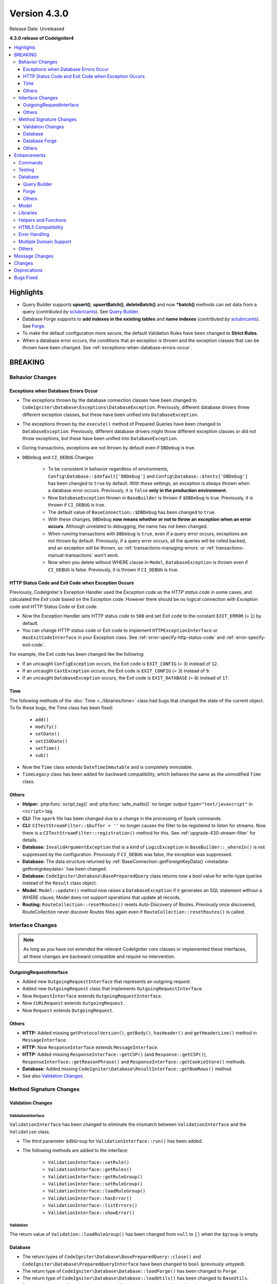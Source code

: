 Version 4.3.0
#############

Release Date: Unreleased

**4.3.0 release of CodeIgniter4**

.. contents::
    :local:
    :depth: 3

Highlights
**********

- Query Builder supports **upsert()**, **upsertBatch()**, **deleteBatch()** and
  now ***batch()** methods can set data from a query
  (*contributed by* `sclubricants <https://github.com/sclubricants>`_).
  See `Query Builder`_.
- Database Forge supports to **add indexes in the existing tables** and
  **name indexes** (*contributed by* `sclubricants <https://github.com/sclubricants>`_).
  See `Forge`_.
- To make the default configuration more secure, the default Validation Rules
  have been changed to **Strict Rules**.
- When a database error occurs, the conditions that an exception is thrown and
  the exception classes that can be thrown have been changed.
  See :ref:`exceptions-when-database-errors-occur`.

BREAKING
********

Behavior Changes
================

.. _exceptions-when-database-errors-occur:

Exceptions when Database Errors Occur
-------------------------------------

- The exceptions thrown by the database connection classes have been changed to ``CodeIgniter\Database\Exceptions\DatabaseException``. Previously, different database drivers threw different exception classes, but these have been unified into ``DatabaseException``.
- The exceptions thrown by the ``execute()`` method of Prepared Queries have been changed to ``DatabaseException``. Previously, different database drivers might throw different exception classes or did not throw exceptions, but these have been unified into ``DatabaseException``.
- During transactions, exceptions are not thrown by default even if ``DBDebug`` is true.
- ``DBDebug`` and ``CI_DEBUG`` Changes

    - To be consistent in behavior regardless of environments, ``Config\Database::$default['DBDebug']``
      and ``Config\Database::$tests['DBDebug']`` has been changed to ``true`` by default. With these
      settings, an exception is always thrown when a database error occurs. Previously, it is ``false``
      **only in the production environment**.
    - Now ``DatabaseException`` thrown in ``BaseBuilder`` is thrown if ``$DBDebug`` is true.
      Previously, it is thrown if ``CI_DEBUG`` is true.
    - The default value of ``BaseConnection::$DBDebug`` has been changed to ``true``.
    - With these changes, ``DBDebug`` **now means whether or not to throw an exception when an error occurs**.
      Although unrelated to debugging, the name has not been changed.
    - When running transactions with ``DBDebug`` is ``true``, even if a query error occurs, exceptions
      are not thrown by default. Previously, if a query error occurs, all the queries
      will be rolled backed, and an exception will be thrown, so :ref:`transactions-managing-errors` or
      :ref:`transactions-manual-transactions` won't work.
    - Now when you delete without WHERE clause in ``Model``, ``DatabaseException`` is thrown even if
      ``CI_DEBUG`` is false. Previously, it is thrown if ``CI_DEBUG`` is true.

HTTP Status Code and Exit Code when Exception Occurs
----------------------------------------------------

Previously, CodeIgniter's Exception Handler used the *Exception code* as the *HTTP status code* in some cases, and calculated the *Exit code* based on the Exception code. However there should be no logical connection with Exception code and HTTP Status Code or Exit code.

- Now the Exception Handler sets HTTP status code to ``500`` and set Exit code to the constant ``EXIT_ERROR`` (= ``1``) by default.
- You can change HTTP status code or Exit code to implement ``HTTPExceptionInterface`` or ``HasExitCodeInterface`` in your Exception class. See :ref:`error-specify-http-status-code` and :ref:`error-specify-exit-code`.

For example, the Exit code has been changed like the following:

- If an uncaught ``ConfigException`` occurs, the Exit code is ``EXIT_CONFIG`` (= ``3``) instead of ``12``.
- If an uncaught ``CastException`` occurs, the Exit code is ``EXIT_CONFIG`` (= ``3``) instead of ``9``.
- If an uncaught ``DatabaseException`` occurs, the Exit code is ``EXIT_DATABASE`` (= ``8``) instead of ``17``.

.. _v430-time-fix:

Time
----

The following methods of the :doc:`Time <../libraries/time>` class had bugs that changed the state of the current object. To fix these bugs, the Time class has been fixed:

    - ``add()``
    - ``modify()``
    - ``setDate()``
    - ``setISODate()``
    - ``setTime()``
    - ``sub()``

- Now the ``Time`` class extends ``DateTimeImmutable`` and is completely immutable.
- ``TimeLegacy`` class has been added for backward compatibility, which behaves the same as the unmodified ``Time`` class.

Others
------

- **Helper:** :php:func:`script_tag()` and :php:func:`safe_mailto()` no longer output ``type="text/javascript"`` in ``<script>`` tag.
- **CLI:** The ``spark`` file has been changed due to a change in the processing of Spark commands.
- **CLI:** ``CITestStreamFilter::$buffer = ''`` no longer causes the filter to be registered to listen for streams. Now there
  is a ``CITestStreamFilter::registration()`` method for this. See :ref:`upgrade-430-stream-filter` for details.
- **Database:** ``InvalidArgumentException`` that is a kind of ``LogicException`` in ``BaseBuilder::_whereIn()`` is not suppressed by the configuration. Previously if ``CI_DEBUG`` was false, the exception was suppressed.
- **Database:** The data structure returned by :ref:`BaseConnection::getForeignKeyData() <metadata-getforeignkeydata>` has been changed.
- **Database:** ``CodeIgniter\Database\BasePreparedQuery`` class returns now a bool value for write-type queries instead of the ``Result`` class object.
- **Model:** ``Model::update()`` method now raises a ``DatabaseException`` if it generates an SQL
  statement without a WHERE clause; Model does not support operations that update all records.
- **Routing:** ``RouteCollection::resetRoutes()`` resets Auto-Discovery of Routes. Previously once discovered, RouteCollection never discover Routes files again even if ``RouteCollection::resetRoutes()`` is called.

.. _v430-interface-changes:

Interface Changes
=================

.. note:: As long as you have not extended the relevant CodeIgniter core classes
    or implemented these interfaces, all these changes are backward compatible
    and require no intervention.

OutgoingRequestInterface
------------------------

- Added new ``OutgoingRequestInterface`` that represents an outgoing request.
- Added new ``OutgoingRequest`` class that implements ``OutgoingRequestInterface``.
- Now ``RequestInterface`` extends ``OutgoingRequestInterface``.
- Now ``CURLRequest`` extends ``OutgoingRequest``.
- Now ``Request`` extends ``OutgoingRequest``.

Others
------

- **HTTP:** Added missing ``getProtocolVersion()``, ``getBody()``, ``hasHeader()`` and ``getHeaderLine()`` method in ``MessageInterface``.
- **HTTP:** Now ``ResponseInterface`` extends ``MessageInterface``.
- **HTTP:** Added missing ``ResponseInterface::getCSP()`` (and ``Response::getCSP()``), ``ResponseInterface::getReasonPhrase()`` and ``ResponseInterface::getCookieStore()`` methods.
- **Database:** Added missing ``CodeIgniter\Database\ResultInterface::getNumRows()`` method.
- See also `Validation Changes`_.

Method Signature Changes
========================

.. _v430-validation-changes:

Validation Changes
------------------

ValidationInterface
^^^^^^^^^^^^^^^^^^^

``ValidationInterface`` has been changed to eliminate the mismatch between ``ValidationInterface`` and the ``Validation`` class.

- The third parameter ``$dbGroup`` for ``ValidationInterface::run()`` has been added.
- The following methods are added to the interface:

    - ``ValidationInterface::setRule()``
    - ``ValidationInterface::getRules()``
    - ``ValidationInterface::getRuleGroup()``
    - ``ValidationInterface::setRuleGroup()``
    - ``ValidationInterface::loadRuleGroup()``
    - ``ValidationInterface::hasError()``
    - ``ValidationInterface::listErrors()``
    - ``ValidationInterface::showError()``

Validation
^^^^^^^^^^

The return value of  ``Validation::loadRuleGroup()`` has been changed from ``null`` to ``[]`` when the ``$group`` is empty.

Database
--------

- The return types of ``CodeIgniter\Database\BasePreparedQuery::close()`` and ``CodeIgniter\Database\PreparedQueryInterface`` have been changed to ``bool`` (previously untyped).
- The return type of ``CodeIgniter\Database\Database::loadForge()`` has been changed to ``Forge``.
- The return type of ``CodeIgniter\Database\Database::loadUtils()`` has been changed to ``BaseUtils``.
- Parameter name ``$column`` has changed in ``Table::dropForeignKey()`` to ``$foreignName``.
- The second parameter ``$index`` of ``BaseBuilder::updateBatch()`` has changed to ``$constraints``. It now accepts types array, string, or ``RawSql``. Extending classes should likewise change types.
- The ``$set`` parameter of ``BaseBuilder::insertBatch()`` and ``BaseBuilder::updateBatch()`` now accepts an object of a single row of data.
- ``BaseBuilder::_updateBatch()``
    - The second parameter ``$values`` has changed to ``$keys``.
    - The third parameter ``$index`` has changed to ``$values``. The parameter type also has changed to ``array``.

Database Forge
--------------

- The method signature of ``Forge::dropKey()`` has changed. An additional optional parameter ``$prefixKeyName`` has been added.
- The method signature of ``Forge::addKey()`` has changed. An additional optional parameter ``$keyName`` has been added.
- The method signature of ``Forge::addPrimaryKey()`` has changed. An additional optional parameter ``$keyName`` has been added.
- The method signature of ``Forge::addUniqueKey()`` has changed. An additional optional parameter ``$keyName`` has been added.
- The following method has an additional ``$asQuery`` parameter. When set to ``true`` the method returns a stand alone SQL query.

    - ``CodeIgniter\Database\Forge::_processPrimaryKeys()``
- In addition to the added ``$asQuery`` parameter above the following methods also now return an array.

    - ``CodeIgniter\Database\Forge::_processIndexes()``
    - ``CodeIgniter\Database\Forge::_processForeignKeys()``

Others
------

- **API:** The return type of ``API\ResponseTrait::failServerError()`` has been changed to ``ResponseInterface``.
- The following methods have been changed to accept ``ResponseInterface`` as a parameter instead of ``Response``.

    - ``Debug\Exceptions::__construct()``
    - ``Services::exceptions()``

- **Request:** The ``$index`` parameter of ``IncomingRequest::getJsonVar()`` now accepts an ``array``, ``string`` or ``null`` value.

Enhancements
************

Commands
========

- The call handler for Spark commands from the ``CodeIgniter\CodeIgniter`` class has been extracted. This will reduce the cost of console calls.
- Added ``spark filter:check`` command to check the filters for a route. See :ref:`Controller Filters <spark-filter-check>` for the details.
- Added ``spark make:cell`` command to create a new Cell file and its view. See :ref:`generating-cell-via-command` for the details.
- Now ``spark routes`` command shows route names. See :ref:`URI Routing <routing-spark-routes>`.
- Help information for a spark command can now be accessed using the ``--help`` option (e.g. ``php spark serve --help``)
- Added methods ``CLI::promptByMultipleKeys()`` to support multiple value in input, unlike ``promptByKey()``. See :ref:`prompt-by-multiple-keys` for details.
- HTTP/3 is now considered a valid protocol.

Testing
=======

- Added the ``StreamFilterTrait`` to make it easier to work with capturing data from STDOUT and STDERR streams. See :ref:`testing-cli-output`.
- The CITestStreamFilter filter class now implements methods for adding a filter to streams. See :ref:`testing-cli-output`.
- Added the ``PhpStreamWrapper`` to make it easier to work with setting data to ``php://stdin``. See :ref:`testing-cli-input`.
- Added method :ref:`benchmark-timer-record` to measure performance in a callable. Also enhanced common function ``timer()`` to accept optional callable.
- A boolean third parameter ``$useExactComparison`` is added to ``TestLogger::didLog()`` which sets whether log messages are checked verbatim. This defaults to ``true``.
- Added method ``CIUnitTestCase::assertLogContains()`` which compares log messages by parts instead of the whole of the message.

Database
========

Query Builder
-------------

- Added ``upsert()`` and ``upsertBatch()`` methods to QueryBuilder. See :ref:`upsert-data`.
- Added ``deleteBatch()`` method to QueryBuilder. See :ref:`delete-batch`.
- Added ``when()`` and ``whenNot()`` methods to conditionally add clauses to the query. See :ref:`BaseBuilder::when() <db-builder-when>` for details.
- Improved the SQL structure for ``Builder::updateBatch()``. See :ref:`update-batch` for the details.
- Added ``BaseBuilder::setQueryAsData()`` which allows ``insertBatch()``, ``updateBatch()``, ``upsertBatch()``, ``deleteBatch()`` from a query. See :ref:`insert-batch-data`.

Forge
-----

- Added ``Forge::processIndexes()`` allowing the creation of indexes on an existing table. See :ref:`adding-keys` for the details.
- Added the ability to manually set index names. These methods include: ``Forge::addKey()``, ``Forge::addPrimaryKey()``, and ``Forge::addUniqueKey()``
- The new method ``Forge::dropPrimaryKey()`` allows dropping the primary key on a table. See :ref:`dropping-a-primary-key`.
- Fixed ``Forge::dropKey()`` to allow dropping unique indexes. This required the ``DROP CONSTRAINT`` SQL command.
- :php:meth:`CodeIgniter\\Database\\Forge::addForeignKey()` now includes a name parameter to set foreign key names manually. This is not supported in SQLite3.
- SQLSRV now automatically drops ``DEFAULT`` constraint when using :ref:`Forge::dropColumn() <db-forge-dropColumn>`.

Others
------

- SQLite3 has a new Config item ``busyTimeout`` to set timeout when a table is locked.
- ``BaseConnection::escape()`` now excludes the ``RawSql`` data type. This allows passing SQL strings into data.
- Improved data returned by :ref:`BaseConnection::getForeignKeyData() <metadata-getforeignkeydata>`. All DBMS returns the same structure.
- SQLite :ref:`BaseConnection::getIndexData() <db-metadata-getindexdata>` now can return pseudo index named ``PRIMARY`` for `AUTOINCREMENT` column, and each returned index data has ``type`` property.
- ``BasePreparedQuery::close()`` now deallocates the prepared statement in all DBMS. Previously, they were not deallocated in Postgre, SQLSRV and OCI8. See :ref:`database-queries-stmt-close`.
- Added ``BaseConnection::transException()`` to throw exceptinons during transactions.
  See :ref:`transactions-throwing-exceptions`

Model
=====

- Added before and after events to ``BaseModel::insertBatch()`` and ``BaseModel::updateBatch()`` methods. See :ref:`model-events-callbacks`.
- Added ``Model::allowEmptyInserts()`` method to insert empty data. See :ref:`Using CodeIgniter's Model <model-allow-empty-inserts>`
- Added new :ref:`entities-property-casting` class ``IntBoolCast`` for Entity.

Libraries
=========

- **Publisher:** Added methods ``replace()``, ``addLineAfter()`` and ``addLineBefore()`` to modify files in Publisher. See :ref:`Publisher <publisher-modifying-files>` for details.
- **Encryption:** Now Encryption can decrypt data encrypted with CI3's Encryption. See :ref:`encryption-compatible-with-ci3`.
- **CURLRequest:** Added option version HTTP2 in :ref:`CURLRequest <curlrequest-version>`.

Helpers and Functions
=====================

- Now you can autoload helpers by **app/Config/Autoload.php**.
- Added new Form helper function :php:func:`validation_errors()`, :php:func:`validation_list_errors()` and :php:func:`validation_show_error()` to display Validation Errors.
- You can set the locale to :php:func:`route_to()` if you pass a locale value as the last parameter.
- Added :php:func:`request()` and :php:func:`response()` functions.
- Added :php:func:`decamelize()` function to convert camelCase to snake_case.
- Added :php:func:`is_windows()` global function to detect Windows platforms.

HTML5 Compatibility
===================

Creation of void HTML elements like ``<input>`` can be configured to exclude or not the solidus character
(``/``) before the right angle bracket (``>``) by setting the ``$html5`` property in
**app/Config/DocTypes.php**. If you set it to ``true``, HTML5 compatible tags without ``/`` like ``<br>``
will be output.

The following items are affected:

- Typography class: Creation of ``br`` tag
- View Parser: The ``nl2br`` filter
- Form helper
- HTML helper
- Common Functions

Error Handling
==============

- You can now log deprecation warnings instead of throwing exceptions. See :ref:`logging_deprecation_warnings` for details.
- Logging of deprecations is turned on by default.
- To *temporarily* enable throwing of deprecations, set the environment variable ``CODEIGNITER_SCREAM_DEPRECATIONS`` to a truthy value.
- ``Config\Logger::$threshold`` is now, by default, environment-specific. For production environment, default threshold is still ``4`` but changed to ``9`` for other environments.

.. _v430-multiple-domain-support:

Multiple Domain Support
=======================

- Added ``Config\App::$allowedHostnames`` to set hostnames other than the hostname in the baseURL.
- If you set ``Config\App::$allowedHostnames``, URL-related functions such as :php:func:`base_url()`, :php:func:`current_url()`, :php:func:`site_url()` will return the URL with the hostname set in ``Config\App::$allowedHostnames`` if the current URL matches.

Others
======

- **Routing:** Added ``$routes->useSupportedLocalesOnly(true)`` so that the Router returns 404 Not Found if the locale in the URL is not supported in ``Config\App::$supportedLocales``. See :ref:`Localization <localization-in-routes>`
- **Routing:** Added new ``$routes->view()`` method to return the view directly. See :ref:`View Routes <view-routes>`.
- **View:** View Cells are now first-class citizens and can be located in the **app/Cells** directory. See :ref:`View Cells <app-cells>`.
- **View:** Added ``Controlled Cells`` that provide more structure and flexibility to your View Cells. See :ref:`View Cells <controlled-cells>` for details.
- **Validation:** Added Closure validation rule. See :ref:`validation-using-closure-rule` for details.
- **Config:** Now you can specify Composer packages to auto-discover manually. See :ref:`Code Modules <modules-specify-composer-packages>`.
- **Debug:** Kint has been updated to 5.0.1.
- **Request:** Added new ``$request->getRawInputVar()`` method to return a specified variable from raw stream. See :ref:`Retrieving Raw data <incomingrequest-retrieving-raw-data>`.

Message Changes
***************

- Updated English language strings to be more consistent.
- Added ``CLI.generator.className.cell`` and ``CLI.generator.viewName.cell``.

Changes
*******

- Config
    - All atomic type properties in ``Config`` classes have been typed.
    - See :ref:`Upgrading <upgrade_430_config>` for information on changing the default values.
- Changed the processing of Spark commands:
    - The ``CodeIgniter\CodeIgniter`` no longer handles Spark commands.
    - The ``CodeIgniter::isSparked()`` method has been removed.
    - The ``CodeIgniter\CLI\CommandRunner`` class has been removed due to a change in Spark commands processing.
    - The system route configuration file ``system/Config/Routes.php`` has been removed.
    - The route configuration file ``app/Config/Routes.php`` has been changed. Removed include of system routes configuration file.

Deprecations
************

- ``RouteCollection::localizeRoute()`` is deprecated.
- ``RouteCollection::fillRouteParams()`` is deprecated. Use ``RouteCollection::buildReverseRoute()`` instead.
- ``BaseBuilder::setUpdateBatch()`` and ``BaseBuilder::setInsertBatch()`` are deprecated. Use ``BaseBuilder::setData()`` instead.
- The public property ``Response::$CSP`` is deprecated. It will be protected. Use ``Response::getCSP()`` instead.
- ``CodeIgniter::$path`` and ``CodeIgniter::setPath()`` are deprecated. No longer used.
- The public property ``IncomingRequest::$uri`` is deprecated. It will be protected. Use ``IncomingRequest::getUri()`` instead.
- The public property ``IncomingRequest::$config`` is deprecated. It will be protected.
- The method ``CLI::isWindows()`` is deprecated. Use ``is_windows()`` instead.

Bugs Fixed
**********

- Fixed a bug when all types of ``Prepared Queries`` were returning a ``Result`` object instead of a bool value for write-type queries.
- Fixed a bug with variable filtering in JSON requests using with ``IncomingRequest::getVar()`` or ``IncomingRequest::getJsonVar()`` methods.
- Fixed a bug when variable type may be changed when using a specified index with ``IncomingRequest::getVar()`` or ``IncomingRequest::getJsonVar()`` methods.
